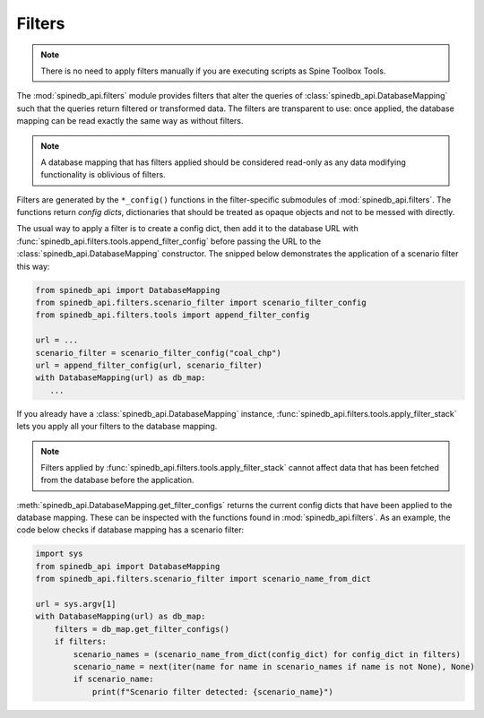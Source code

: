 *******
Filters
*******

.. note::

   There is no need to apply filters manually if you are executing scripts
   as Spine Toolbox Tools.

The :mod:`spinedb_api.filters` module provides filters that alter the queries of :class:`spinedb_api.DatabaseMapping` such
that the queries return filtered or transformed data.
The filters are transparent to use:
once applied, the database mapping can be read exactly the same way as without filters.

.. note::

   A database mapping that has filters applied should be considered read-only
   as any data modifying functionality is oblivious of filters.

Filters are generated by the :literal:`*_config()` functions in the filter-specific submodules of :mod:`spinedb_api.filters`.
The functions return *config dicts*, dictionaries that should be treated as opaque objects
and not to be messed with directly.

The usual way to apply a filter is to create a config dict, then add it to the database URL
with :func:`spinedb_api.filters.tools.append_filter_config`
before passing the URL to the :class:`spinedb_api.DatabaseMapping` constructor.
The snipped below demonstrates the application of a scenario filter this way:

.. code-block:: python

   from spinedb_api import DatabaseMapping
   from spinedb_api.filters.scenario_filter import scenario_filter_config
   from spinedb_api.filters.tools import append_filter_config

   url = ...
   scenario_filter = scenario_filter_config("coal_chp")
   url = append_filter_config(url, scenario_filter)
   with DatabaseMapping(url) as db_map:
      ...

If you already have a :class:`spinedb_api.DatabaseMapping` instance,
:func:`spinedb_api.filters.tools.apply_filter_stack` lets you apply all your filters to the
database mapping.

.. note::

   Filters applied by :func:`spinedb_api.filters.tools.apply_filter_stack` cannot affect data
   that has been fetched from the database before the application.

:meth:`spinedb_api.DatabaseMapping.get_filter_configs` returns the current config dicts
that have been applied to the database mapping.
These can be inspected with the functions found in :mod:`spinedb_api.filters`.
As an example, the code below checks if database mapping has a scenario filter:

.. code-block:: python

   import sys
   from spinedb_api import DatabaseMapping
   from spinedb_api.filters.scenario_filter import scenario_name_from_dict

   url = sys.argv[1]
   with DatabaseMapping(url) as db_map:
       filters = db_map.get_filter_configs()
       if filters:
           scenario_names = (scenario_name_from_dict(config_dict) for config_dict in filters)
           scenario_name = next(iter(name for name in scenario_names if name is not None), None)
           if scenario_name:
               print(f"Scenario filter detected: {scenario_name}")

